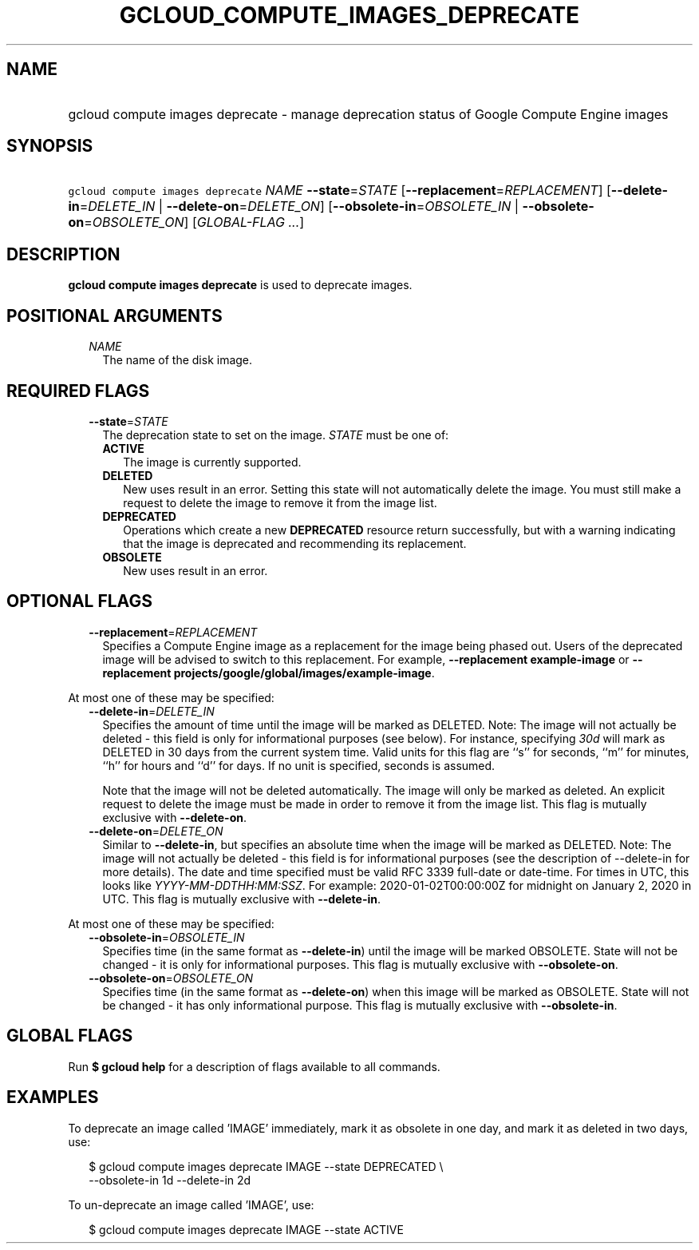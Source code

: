 
.TH "GCLOUD_COMPUTE_IMAGES_DEPRECATE" 1



.SH "NAME"
.HP
gcloud compute images deprecate \- manage deprecation status of Google Compute Engine images



.SH "SYNOPSIS"
.HP
\f5gcloud compute images deprecate\fR \fINAME\fR \fB\-\-state\fR=\fISTATE\fR [\fB\-\-replacement\fR=\fIREPLACEMENT\fR] [\fB\-\-delete\-in\fR=\fIDELETE_IN\fR\ |\ \fB\-\-delete\-on\fR=\fIDELETE_ON\fR] [\fB\-\-obsolete\-in\fR=\fIOBSOLETE_IN\fR\ |\ \fB\-\-obsolete\-on\fR=\fIOBSOLETE_ON\fR] [\fIGLOBAL\-FLAG\ ...\fR]



.SH "DESCRIPTION"

\fBgcloud compute images deprecate\fR is used to deprecate images.



.SH "POSITIONAL ARGUMENTS"

.RS 2m
.TP 2m
\fINAME\fR
The name of the disk image.


.RE
.sp

.SH "REQUIRED FLAGS"

.RS 2m
.TP 2m
\fB\-\-state\fR=\fISTATE\fR
The deprecation state to set on the image. \fISTATE\fR must be one of:

.RS 2m
.TP 2m
\fBACTIVE\fR
The image is currently supported.
.TP 2m
\fBDELETED\fR
New uses result in an error. Setting this state will not automatically delete
the image. You must still make a request to delete the image to remove it from
the image list.
.TP 2m
\fBDEPRECATED\fR
Operations which create a new \fBDEPRECATED\fR resource return successfully, but
with a warning indicating that the image is deprecated and recommending its
replacement.
.TP 2m
\fBOBSOLETE\fR
New uses result in an error.


.RE
.RE
.sp

.SH "OPTIONAL FLAGS"

.RS 2m
.TP 2m
\fB\-\-replacement\fR=\fIREPLACEMENT\fR
Specifies a Compute Engine image as a replacement for the image being phased
out. Users of the deprecated image will be advised to switch to this
replacement. For example, \fB\-\-replacement example\-image\fR or
\fB\-\-replacement projects/google/global/images/example\-image\fR.

.RE
.sp
At most one of these may be specified:

.RS 2m
.TP 2m
\fB\-\-delete\-in\fR=\fIDELETE_IN\fR
Specifies the amount of time until the image will be marked as DELETED. Note:
The image will not actually be deleted \- this field is only for informational
purposes (see below). For instance, specifying \f5\fI30d\fR\fR will mark as
DELETED in 30 days from the current system time. Valid units for this flag are
``s'' for seconds, ``m'' for minutes, ``h'' for hours and ``d'' for days. If no
unit is specified, seconds is assumed.

Note that the image will not be deleted automatically. The image will only be
marked as deleted. An explicit request to delete the image must be made in order
to remove it from the image list. This flag is mutually exclusive with
\fB\-\-delete\-on\fR.

.TP 2m
\fB\-\-delete\-on\fR=\fIDELETE_ON\fR
Similar to \fB\-\-delete\-in\fR, but specifies an absolute time when the image
will be marked as DELETED. Note: The image will not actually be deleted \- this
field is for informational purposes (see the description of \-\-delete\-in for
more details). The date and time specified must be valid RFC 3339 full\-date or
date\-time. For times in UTC, this looks like
\f5\fIYYYY\-MM\-DDTHH:MM:SSZ\fR\fR. For example: 2020\-01\-02T00:00:00Z for
midnight on January 2, 2020 in UTC. This flag is mutually exclusive with
\fB\-\-delete\-in\fR.

.RE
.sp
At most one of these may be specified:

.RS 2m
.TP 2m
\fB\-\-obsolete\-in\fR=\fIOBSOLETE_IN\fR
Specifies time (in the same format as \fB\-\-delete\-in\fR) until the image will
be marked OBSOLETE. State will not be changed \- it is only for informational
purposes. This flag is mutually exclusive with \fB\-\-obsolete\-on\fR.

.TP 2m
\fB\-\-obsolete\-on\fR=\fIOBSOLETE_ON\fR
Specifies time (in the same format as \fB\-\-delete\-on\fR) when this image will
be marked as OBSOLETE. State will not be changed \- it has only informational
purpose. This flag is mutually exclusive with \fB\-\-obsolete\-in\fR.


.RE
.sp

.SH "GLOBAL FLAGS"

Run \fB$ gcloud help\fR for a description of flags available to all commands.



.SH "EXAMPLES"

To deprecate an image called 'IMAGE' immediately, mark it as obsolete in one
day, and mark it as deleted in two days, use:

.RS 2m
$ gcloud compute images deprecate IMAGE \-\-state DEPRECATED \e
    \-\-obsolete\-in 1d \-\-delete\-in 2d
.RE

To un\-deprecate an image called 'IMAGE', use:

.RS 2m
$ gcloud compute images deprecate IMAGE \-\-state ACTIVE
.RE
